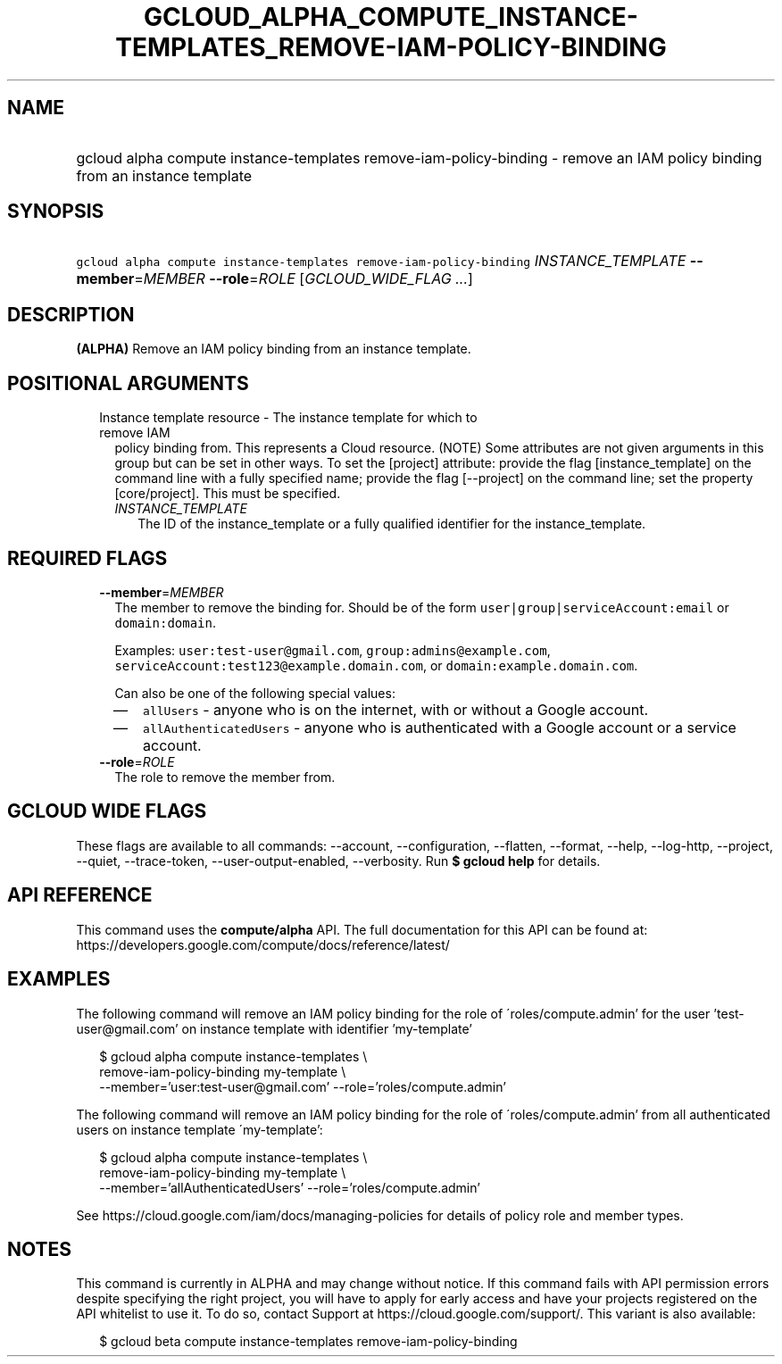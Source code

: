 
.TH "GCLOUD_ALPHA_COMPUTE_INSTANCE\-TEMPLATES_REMOVE\-IAM\-POLICY\-BINDING" 1



.SH "NAME"
.HP
gcloud alpha compute instance\-templates remove\-iam\-policy\-binding \- remove an IAM policy binding from an instance template



.SH "SYNOPSIS"
.HP
\f5gcloud alpha compute instance\-templates remove\-iam\-policy\-binding\fR \fIINSTANCE_TEMPLATE\fR \fB\-\-member\fR=\fIMEMBER\fR \fB\-\-role\fR=\fIROLE\fR [\fIGCLOUD_WIDE_FLAG\ ...\fR]



.SH "DESCRIPTION"

\fB(ALPHA)\fR Remove an IAM policy binding from an instance template.



.SH "POSITIONAL ARGUMENTS"

.RS 2m
.TP 2m

Instance template resource \- The instance template for which to remove IAM
policy binding from. This represents a Cloud resource. (NOTE) Some attributes
are not given arguments in this group but can be set in other ways. To set the
[project] attribute: provide the flag [instance_template] on the command line
with a fully specified name; provide the flag [\-\-project] on the command line;
set the property [core/project]. This must be specified.

.RS 2m
.TP 2m
\fIINSTANCE_TEMPLATE\fR
The ID of the instance_template or a fully qualified identifier for the
instance_template.


.RE
.RE
.sp

.SH "REQUIRED FLAGS"

.RS 2m
.TP 2m
\fB\-\-member\fR=\fIMEMBER\fR
The member to remove the binding for. Should be of the form
\f5user|group|serviceAccount:email\fR or \f5domain:domain\fR.

Examples: \f5user:test\-user@gmail.com\fR, \f5group:admins@example.com\fR,
\f5serviceAccount:test123@example.domain.com\fR, or
\f5domain:example.domain.com\fR.

Can also be one of the following special values:
.RS 2m
.IP "\(em" 2m
\f5allUsers\fR \- anyone who is on the internet, with or without a Google
account.
.IP "\(em" 2m
\f5allAuthenticatedUsers\fR \- anyone who is authenticated with a Google account
or a service account.
.RE
.RE
.sp

.RS 2m
.TP 2m
\fB\-\-role\fR=\fIROLE\fR
The role to remove the member from.


.RE
.sp

.SH "GCLOUD WIDE FLAGS"

These flags are available to all commands: \-\-account, \-\-configuration,
\-\-flatten, \-\-format, \-\-help, \-\-log\-http, \-\-project, \-\-quiet,
\-\-trace\-token, \-\-user\-output\-enabled, \-\-verbosity. Run \fB$ gcloud
help\fR for details.



.SH "API REFERENCE"

This command uses the \fBcompute/alpha\fR API. The full documentation for this
API can be found at:
https://developers.google.com/compute/docs/reference/latest/



.SH "EXAMPLES"

The following command will remove an IAM policy binding for the role of
\'roles/compute.admin' for the user 'test\-user@gmail.com' on instance template
with identifier 'my\-template'

.RS 2m
$ gcloud alpha compute instance\-templates \e
    remove\-iam\-policy\-binding my\-template \e
    \-\-member='user:test\-user@gmail.com' \-\-role='roles/compute.admin'
.RE

The following command will remove an IAM policy binding for the role of
\'roles/compute.admin' from all authenticated users on instance template
\'my\-template':

.RS 2m
$ gcloud alpha compute instance\-templates \e
    remove\-iam\-policy\-binding my\-template \e
    \-\-member='allAuthenticatedUsers' \-\-role='roles/compute.admin'
.RE

See https://cloud.google.com/iam/docs/managing\-policies for details of policy
role and member types.



.SH "NOTES"

This command is currently in ALPHA and may change without notice. If this
command fails with API permission errors despite specifying the right project,
you will have to apply for early access and have your projects registered on the
API whitelist to use it. To do so, contact Support at
https://cloud.google.com/support/. This variant is also available:

.RS 2m
$ gcloud beta compute instance\-templates remove\-iam\-policy\-binding
.RE


